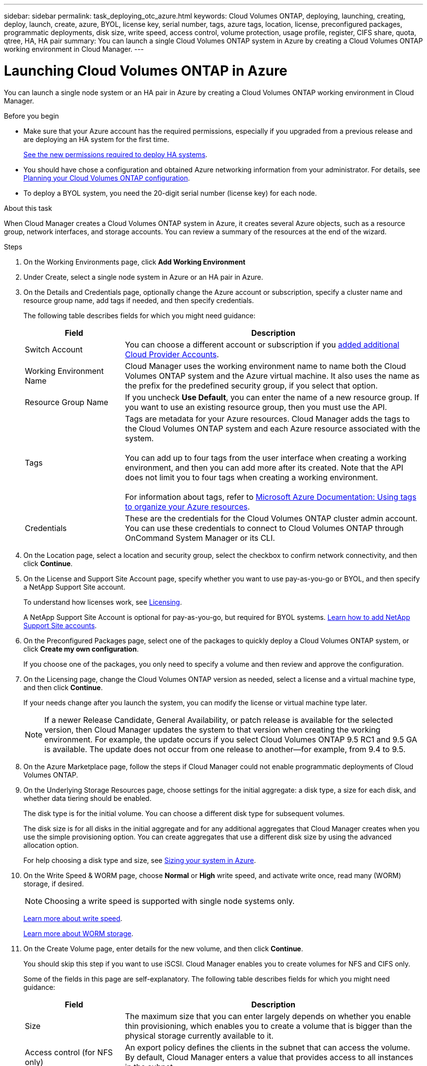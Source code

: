 ---
sidebar: sidebar
permalink: task_deploying_otc_azure.html
keywords: Cloud Volumes ONTAP, deploying, launching, creating, deploy, launch, create, azure, BYOL, license key, serial number, tags, azure tags, location, license, preconfigured packages, programmatic deployments, disk size, write speed, access control, volume protection, usage profile, register, CIFS share, quota, qtree, HA, HA pair
summary: You can launch a single Cloud Volumes ONTAP system in Azure by creating a Cloud Volumes ONTAP working environment in Cloud Manager.
---

= Launching Cloud Volumes ONTAP in Azure
:hardbreaks:
:nofooter:
:icons: font
:linkattrs:
:imagesdir: ./media/

[.lead]
You can launch a single node system or an HA pair in Azure by creating a Cloud Volumes ONTAP working environment in Cloud Manager.

.Before you begin

* Make sure that your Azure account has the required permissions, especially if you upgraded from a previous release and are deploying an HA system for the first time.
+
link:reference_new_occm.html#support-for-cloud-volumes-ontap-9-5-in-azure[See the new permissions required to deploy HA systems].

* You should have chose a configuration and obtained Azure networking information from your administrator. For details, see link:task_planning_your_config.html[Planning your Cloud Volumes ONTAP configuration].

* To deploy a BYOL system, you need the 20-digit serial number (license key) for each node.

.About this task

When Cloud Manager creates a Cloud Volumes ONTAP system in Azure, it creates several Azure objects, such as a resource group, network interfaces, and storage accounts. You can review a summary of the resources at the end of the wizard.

.Steps

. On the Working Environments page, click *Add Working Environment*

. Under Create, select a single node system in Azure or an HA pair in Azure.

. On the Details and Credentials page, optionally change the Azure account or subscription, specify a cluster name and resource group name, add tags if needed, and then specify credentials.
+
The following table describes fields for which you might need guidance:
+
[cols=2*,options="header",cols="25,75"]
|===
| Field
| Description

| Switch Account | You can choose a different account or subscription if you link:task_adding_cloud_accounts.html#setting-up-and-adding-azure-accounts-to-cloud-manager[added additional Cloud Provider Accounts].

| Working Environment Name | Cloud Manager uses the working environment name to name both the Cloud Volumes ONTAP system and the Azure virtual machine. It also uses the name as the prefix for the predefined security group, if you select that option.

| Resource Group Name | If you uncheck *Use Default*, you can enter the name of a new resource group. If you want to use an existing resource group, then you must use the API.

| Tags |	Tags are metadata for your Azure resources. Cloud Manager adds the tags to the Cloud Volumes ONTAP system and each Azure resource associated with the system.

You can add up to four tags from the user interface when creating a working environment, and then you can add more after its created. Note that the API does not limit you to four tags when creating a working environment.

For information about tags, refer to https://azure.microsoft.com/documentation/articles/resource-group-using-tags/[Microsoft Azure Documentation: Using tags to organize your Azure resources^].

| Credentials |	These are the credentials for the Cloud Volumes ONTAP cluster admin account. You can use these credentials to connect to Cloud Volumes ONTAP through OnCommand System Manager or its CLI.
|===

. On the Location page, select a location and security group, select the checkbox to confirm network connectivity, and then click *Continue*.

. On the License and Support Site Account page, specify whether you want to use pay-as-you-go or BYOL, and then specify a NetApp Support Site account.
+
To understand how licenses work, see link:concept_licensing.html[Licensing].
+
A NetApp Support Site Account is optional for pay-as-you-go, but required for BYOL systems. link:task_adding_nss_accounts.html[Learn how to add NetApp Support Site accounts].

. On the Preconfigured Packages page, select one of the packages to quickly deploy a Cloud Volumes ONTAP system, or click *Create my own configuration*.
+
If you choose one of the packages, you only need to specify a volume and then review and approve the configuration.

. On the Licensing page, change the Cloud Volumes ONTAP version as needed, select a license and a virtual machine type, and then click *Continue*.
+
If your needs change after you launch the system, you can modify the license or virtual machine type later.
+
NOTE: If a newer Release Candidate, General Availability, or patch release is available for the selected version, then Cloud Manager updates the system to that version when creating the working environment. For example, the update occurs if you select Cloud Volumes ONTAP 9.5 RC1 and 9.5 GA is available. The update does not occur from one release to another—for example, from 9.4 to 9.5.

. On the Azure Marketplace page, follow the steps if Cloud Manager could not enable programmatic deployments of Cloud Volumes ONTAP.

. On the Underlying Storage Resources page, choose settings for the initial aggregate: a disk type, a size for each disk, and whether data tiering should be enabled.
+
The disk type is for the initial volume. You can choose a different disk type for subsequent volumes.
+
The disk size is for all disks in the initial aggregate and for any additional aggregates that Cloud Manager creates when you use the simple provisioning option. You can create aggregates that use a different disk size by using the advanced allocation option.
+
For help choosing a disk type and size, see link:task_planning_your_config.html#sizing-your-system-in-azure[Sizing your system in Azure].

. On the Write Speed & WORM page, choose *Normal* or *High* write speed, and activate write once, read many (WORM) storage, if desired.
+
NOTE: Choosing a write speed is supported with single node systems only.
+
link:task_planning_your_config.html#choosing-a-write-speed[Learn more about write speed].
+
link:concept_worm.html[Learn more about WORM storage].

. On the Create Volume page, enter details for the new volume, and then click *Continue*.
+
You should skip this step if you want to use iSCSI. Cloud Manager enables you to create volumes for NFS and CIFS only.
+
Some of the fields in this page are self-explanatory. The following table describes fields for which you might need guidance:
+
[cols=2*,options="header",cols="25,75"]
|===
| Field
| Description

| Size |	The maximum size that you can enter largely depends on whether you enable thin provisioning, which enables you to create a volume that is bigger than the physical storage currently available to it.

| Access control (for NFS only) |	An export policy defines the clients in the subnet that can access the volume. By default, Cloud Manager enters a value that provides access to all instances in the subnet.

| Permissions and Users / Groups (for CIFS only) |	These fields enable you to control the level of access to a share for users and groups (also called access control lists or ACLs). You can specify local or domain Windows users or groups, or UNIX users or groups. If you specify a domain Windows user name, you must include the user's domain using the format domain\username.

| Snapshot Policy | A Snapshot copy policy specifies the frequency and number of automatically created NetApp Snapshot copies. A NetApp Snapshot copy is a point-in-time file system image that has no performance impact and requires minimal storage. You can choose the default policy or none. You might choose none for transient data: for example, tempdb for Microsoft SQL Server.

|===
+
The following image shows the Volume page filled out for the CIFS protocol:
+
image:screenshot_cot_vol.gif[Screen shot: Shows the Volume page filled out for a Cloud Volumes ONTAP instance.]

. If you chose the CIFS protocol, set up a CIFS server on the CIFS Setup page:
+
[cols=2*,options="header",cols="25,75"]
|===
| Field
| Description

| DNS Primary and Secondary IP Address | The IP addresses of the DNS servers that provide name resolution for the CIFS server.
The listed DNS servers must contain the service location records (SRV) needed to locate the Active Directory LDAP servers and domain controllers for the domain that the CIFS server will join.

| Active Directory Domain to join | The FQDN of the Active Directory (AD) domain that you want the CIFS server to join.

| Credentials authorized to join the domain | The name and password of a Windows account with sufficient privileges to add computers to the specified Organizational Unit (OU) within the AD domain.

| CIFS server NetBIOS name | A CIFS server name that is unique in the AD domain.

| Organizational Unit | The organizational unit within the AD domain to associate with the CIFS server. The default is CN=Computers.

| DNS Domain | The DNS domain for the Cloud Volumes ONTAP storage virtual machine (SVM). In most cases, the domain is the same as the AD domain.

| NTP Server | Select *Use Active Directory Domain* to configure an NTP server using the Active Directory DNS. If you need to configure an NTP server using a different address, then you should use the API. See the link:api.html[Cloud Manager API Developer Guide^] for details.
|===

. On the Usage Profile, Disk Type, and Tiering Policy page, choose whether you want to enable storage efficiency features and change the tiering policy, if needed.
+
NOTE: Storage tiering is supported with single node systems only.
+
For more information, see link:task_planning_your_config.html#choosing-a-volume-usage-profile[Understanding volume usage profiles] and link:concept_data_tiering.html[Data tiering overview].

. On the Review & Approve page, review and confirm your selections:

.. Review details about the configuration.

.. Click *More information* to review details about support and the Azure resources that Cloud Manager will purchase.

.. Select the *I understand...* check boxes.

.. Click *Go*.

.Result

Cloud Manager deploys the Cloud Volumes ONTAP system. You can track the progress in the timeline.

If you experience any issues deploying the Cloud Volumes ONTAP system, review the failure message. You can also select the working environment and click *Re-create environment*.

For additional help, go to https://mysupport.netapp.com/cloudontap[NetApp Cloud Volumes ONTAP Support^].

.After you finish

* If you provisioned a CIFS share, give users or groups permissions to the files and folders and verify that those users can access the share and create a file.

* If you want to apply quotas to volumes, use System Manager or the CLI.
+
Quotas enable you to restrict or track the disk space and number of files used by a user, group, or qtree.
